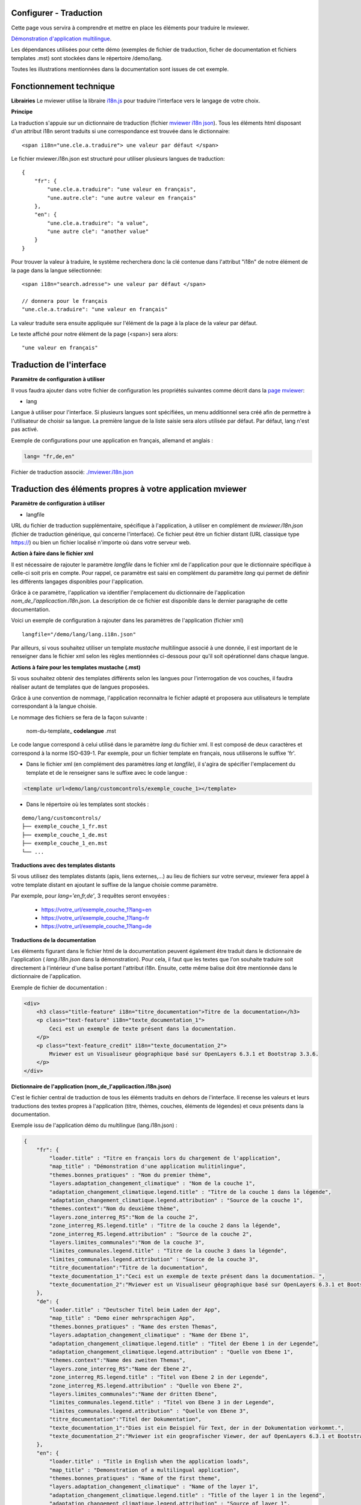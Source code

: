 .. Authors :
.. mviewer team

.. _translation:

Configurer - Traduction
=========================

Cette page vous servira à comprendre et mettre en place les éléments pour traduire le mviewer.

`Démonstration d'application multilingue <http://kartenn.region-bretagne.fr/kartoviz/?config=demo/lang.xml&lang=fr>`_.

Les dépendances utilisées pour cette démo (exemples de fichier de traduction, ficher de documentation et fichiers templates .mst) sont stockées dans le répertoire /demo/lang.

Toutes les illustrations mentionnées dans la documentation sont issues de cet exemple.


Fonctionnement technique
========================

**Librairies**
Le mviewer utilise la libraire `i18n.js <https://i18njs.com/>`_ pour traduire l'interface vers le langage de votre choix.

**Principe**

La traduction s'appuie sur un dictionnaire de traduction (fichier `mviewer i18n json <https://github.com/mviewer/mviewer/blob/develop/docs/doc_tech/config_translate.rst>`_).
Tous les éléments html disposant d'un attribut i18n seront traduits si une correspondance est trouvée dans le dictionnaire::

    <span i18n="une.cle.a.traduire"> une valeur par défaut </span>


Le fichier mviewer.i18n.json est structuré pour utiliser plusieurs langues de traduction::

    {
        "fr": {
            "une.cle.a.traduire": "une valeur en français",
            "une.autre.cle": "une autre valeur en français"
        },
        "en": {
            "une.cle.a.traduire": "a value",
            "une autre cle": "another value"
        }
    }


Pour trouver la valeur à traduire, le système recherchera donc la clé contenue dans l'attribut "i18n" de notre élément de la page dans la langue sélectionnée::

    <span i18n="search.adresse"> une valeur par défaut </span>

    // donnera pour le français
    "une.cle.a.traduire": "une valeur en français"

La valeur traduite sera ensuite appliquée sur l'élément de la page à la place de la valeur par défaut.

Le texte affiché pour notre élément de la page (<span>) sera alors::

    "une valeur en français"

Traduction de l'interface
=========================

**Paramètre de configuration à utiliser**

Il vous faudra ajouter dans votre fichier de configuration les propriétés suivantes comme décrit dans  la `page mviewer <https://github.com/mviewer/mviewer>`_: 

- lang

Langue à utiliser pour l'interface. Si plusieurs langues sont spécifiées, un menu additionnel sera créé afin de permettre à l'utilisateur de choisir sa langue. La première langue de la liste saisie sera alors utilisée par défaut. Par défaut, lang n'est pas activé.

Exemple de configurations pour une application en français, allemand et anglais :

.. code-block:: xml
    
    lang= "fr,de,en"

Fichier de traduction associé: `./mviewer.i18n.json <https://github.com/mviewer/mviewer/blob/master/mviewer.i18n.json>`_


Traduction des éléments propres à votre application mviewer
===========================================================

**Paramètre de configuration à utiliser**

- langfile

URL du fichier de traduction supplémentaire, spécifique à l'application, à utiliser en complément de *mviewer.i18n.json* (fichier de traduction générique, qui concerne l'interface).
Ce fichier peut être un fichier distant (URL classique type https://) ou bien un fichier localisé n'importe où dans votre serveur web.

**Action à faire dans le fichier xml**

Il est nécessaire de rajouter le paramètre *langfile* dans le fichier xml de l'application pour que le dictionnaire spécifique à celle-ci soit pris en compte. Pour rappel, ce paramètre est saisi en complément du paramètre *lang* qui permet de définir les différents langages disponibles pour l'application.

Grâce à ce paramètre, l'application va identifier l'emplacement du dictionnaire de l'application *nom_de_l’applicaction.i18n.json*. La description de ce fichier est disponible dans le dernier paragraphe de cette documentation.

Voici un exemple de configuration à rajouter dans les paramètres de l'application (fichier xml) ::

    langfile="/demo/lang/lang.i18n.json"

Par ailleurs, si vous souhaitez utiliser un template *mustache* multilingue associé à une donnée, il est important de le renseigner dans le fichier xml selon les règles mentionnées ci-dessous pour qu'il soit opérationnel dans chaque langue.

**Actions à faire pour les templates mustache (.mst)**

Si vous souhaitez obtenir des templates différents selon les langues pour l'interrogation de vos couches, il faudra réaliser autant de templates que de langues proposées.

Grâce à une convention de nommage, l'application reconnaitra le fichier adapté et proposera aux utilisateurs le template correspondant à la langue choisie.

Le nommage des fichiers se fera de la façon suivante :

    nom-du-template\_ **codelangue** .mst

Le code langue correspond à celui utilisé dans le paramètre *lang* du fichier xml. Il est composé de deux caractères et correspond à la norme ISO-639-1. Par exemple, pour un fichier template en français, nous utiliserons le suffixe 'fr'.

•	Dans le fichier xml (en complément des paramètres *lang* et *langfile*), il s'agira de spécifier l'emplacement du template et de le renseigner sans le suffixe avec le code langue :
    
.. code-block:: xml
    
    <template url=demo/lang/customcontrols/exemple_couche_1></template>

•	Dans le répertoire où les templates sont stockés :

::

    demo/lang/customcontrols/
    ├── exemple_couche_1_fr.mst
    ├── exemple_couche_1_de.mst
    ├── exemple_couche_1_en.mst
    └── ...

**Traductions avec des templates distants**

Si vous utilisez des templates distants (apis, liens externes,...) au lieu de fichiers sur votre serveur, mviewer fera appel à votre template distant en ajoutant le suffixe de la langue choisie comme paramètre.

Par exemple, pour *lang='en,fr,de'*, 3 requêtes seront envoyées :

    - https://votre_url/exemple_couche_1?lang=en
    - https://votre_url/exemple_couche_1?lang=fr
    - https://votre_url/exemple_couche_1?lang=de

**Traductions de la documentation**

Les éléments figurant dans le fichier html de la documentation peuvent également être traduit dans le dictionnaire de l'application ( *lang.i18n.json* dans la démonstration). Pour cela, il faut que les textes que l'on souhaite traduire soit directement à l'intérieur d'une balise portant l'attribut i18n. Ensuite, cette même balise doit être mentionnée dans le dictionnaire de l'application.

Exemple de fichier de documentation :

.. code-block:: html
    
    <div>
        <h3 class="title-feature" i18n="titre_documentation">Titre de la documentation</h3>     
        <p class="text-feature" i18n="texte_documentation_1">
            Ceci est un exemple de texte présent dans la documentation. 
        </p>
        <p class="text-feature_credit" i18n="texte_documentation_2">
            Mviewer est un Visualiseur géographique basé sur OpenLayers 6.3.1 et Bootstrap 3.3.6.
        </p>
    </div>

**Dictionnaire de l'application (nom_de_l'applicaction.i18n.json)**

C'est le fichier central de traduction de tous les éléments traduits en dehors de l'interface. Il recense les valeurs et leurs traductions des textes propres à l'application (titre, thèmes, couches, éléments de légendes) et ceux présents dans la documentation.

Exemple issu de l'application démo du multilingue (lang.i18n.json) :

.. code-block:: json
    
    {
        "fr": {
            "loader.title" : "Titre en français lors du chargement de l'application", 
            "map_title" : "Démonstration d'une application mulitinlingue",
            "themes.bonnes_pratiques" : "Nom du premier thème",
            "layers.adaptation_changement_climatique" : "Nom de la couche 1",
            "adaptation_changement_climatique.legend.title" : "Titre de la couche 1 dans la légende",
            "adaptation_changement_climatique.legend.attribution" : "Source de la couche 1",
            "themes.context":"Nom du deuxième thème",
            "layers.zone_interreg_RS":"Nom de la couche 2",
            "zone_interreg_RS.legend.title" : "Titre de la couche 2 dans la légende",
            "zone_interreg_RS.legend.attribution" : "Source de la couche 2",
            "layers.limites_communales":"Nom de la couche 3",
            "limites_communales.legend.title" : "Titre de la couche 3 dans la légende",
            "limites_communales.legend.attribution" : "Source de la couche 3",
            "titre_documentation":"Titre de la documentation",
            "texte_documentation_1":"Ceci est un exemple de texte présent dans la documentation. ",
            "texte_documentation_2":"Mviewer est un Visualiseur géographique basé sur OpenLayers 6.3.1 et Bootstrap 3.3.6."
        },
        "de": {
            "loader.title" : "Deutscher Titel beim Laden der App",
            "map_title" : "Demo einer mehrsprachigen App",
            "themes.bonnes_pratiques" : "Name des ersten Themas",
            "layers.adaptation_changement_climatique" : "Name der Ebene 1",
            "adaptation_changement_climatique.legend.title" : "Titel der Ebene 1 in der Legende",
            "adaptation_changement_climatique.legend.attribution" : "Quelle von Ebene 1",
            "themes.context":"Name des zweiten Themas",
            "layers.zone_interreg_RS":"Name der Ebene 2",
            "zone_interreg_RS.legend.title" : "Titel von Ebene 2 in der Legende",
            "zone_interreg_RS.legend.attribution" : "Quelle von Ebene 2",
            "layers.limites_communales":"Name der dritten Ebene",
            "limites_communales.legend.title" : "Titel von Ebene 3 in der Legende",
            "limites_communales.legend.attribution" : "Quelle von Ebene 3",
            "titre_documentation":"Titel der Dokumentation",
            "texte_documentation_1":"Dies ist ein Beispiel für Text, der in der Dokumentation vorkommt.",
            "texte_documentation_2":"Mviewer ist ein geografischer Viewer, der auf OpenLayers 6.3.1 et Bootstrap 3.3.6 basiert."
        },
        "en": {
            "loader.title" : "Title in English when the application loads",
            "map_title" : "Demonstration of a multilingual application",
            "themes.bonnes_pratiques" : "Name of the first theme",
            "layers.adaptation_changement_climatique" : "Name of the layer 1",
            "adaptation_changement_climatique.legend.title" : "Title of the layer 1 in the legend",
            "adaptation_changement_climatique.legend.attribution" : "Source of layer 1",
            "themes.context":"Name of the second theme",
            "layers.zone_interreg_RS":"Name of the layer 2",
            "zone_interreg_RS.legend.title" : "Title of the layer 2 in the legend",
            "zone_interreg_RS.legend.attribution" : "Source of layer 2",
            "layers.limites_communales":"Name of the layer 3",
            "limites_communales.legend.title" : "Title of the layer 3 in the legend",
            "limites_communales.legend.attribution" : "Source of layer 3",
            "titre_documentation":"Title of the documentation",
            "texte_documentation_1":"This is an example of text that appears in the documentation.",
            "texte_documentation_2":"Mviewer is a geographic viewer based on OpenLayers 6.3.1 and Bootstrap 3.3.6."
        }
    }

A noter que si vous voulez identifier une *clé i18n* à renseigner dans le dictionnaire, vous pouvez utiliser le paramètre **&debug_translation=true** dans l'url de votre application. Alors, les valeurs des clés i18n s'afficheront sur l'interface de l'application.

Enfin, il est important aussi de souligner qu'en rajoutant le paramètre **&lang=en** (par exemple), vous pouvez forcer une langue via l'url (ici l'anglais) sans passer par le bouton sélecteur de langue.